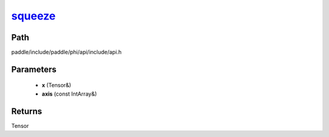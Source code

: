 .. _en_api_paddle_experimental_squeeze_:

squeeze_
-------------------------------

.. cpp:function:: Tensor & squeeze_ ( Tensor & x , const IntArray & axis = { } ) ;


Path
:::::::::::::::::::::
paddle/include/paddle/phi/api/include/api.h

Parameters
:::::::::::::::::::::
	- **x** (Tensor&)
	- **axis** (const IntArray&)

Returns
:::::::::::::::::::::
Tensor
